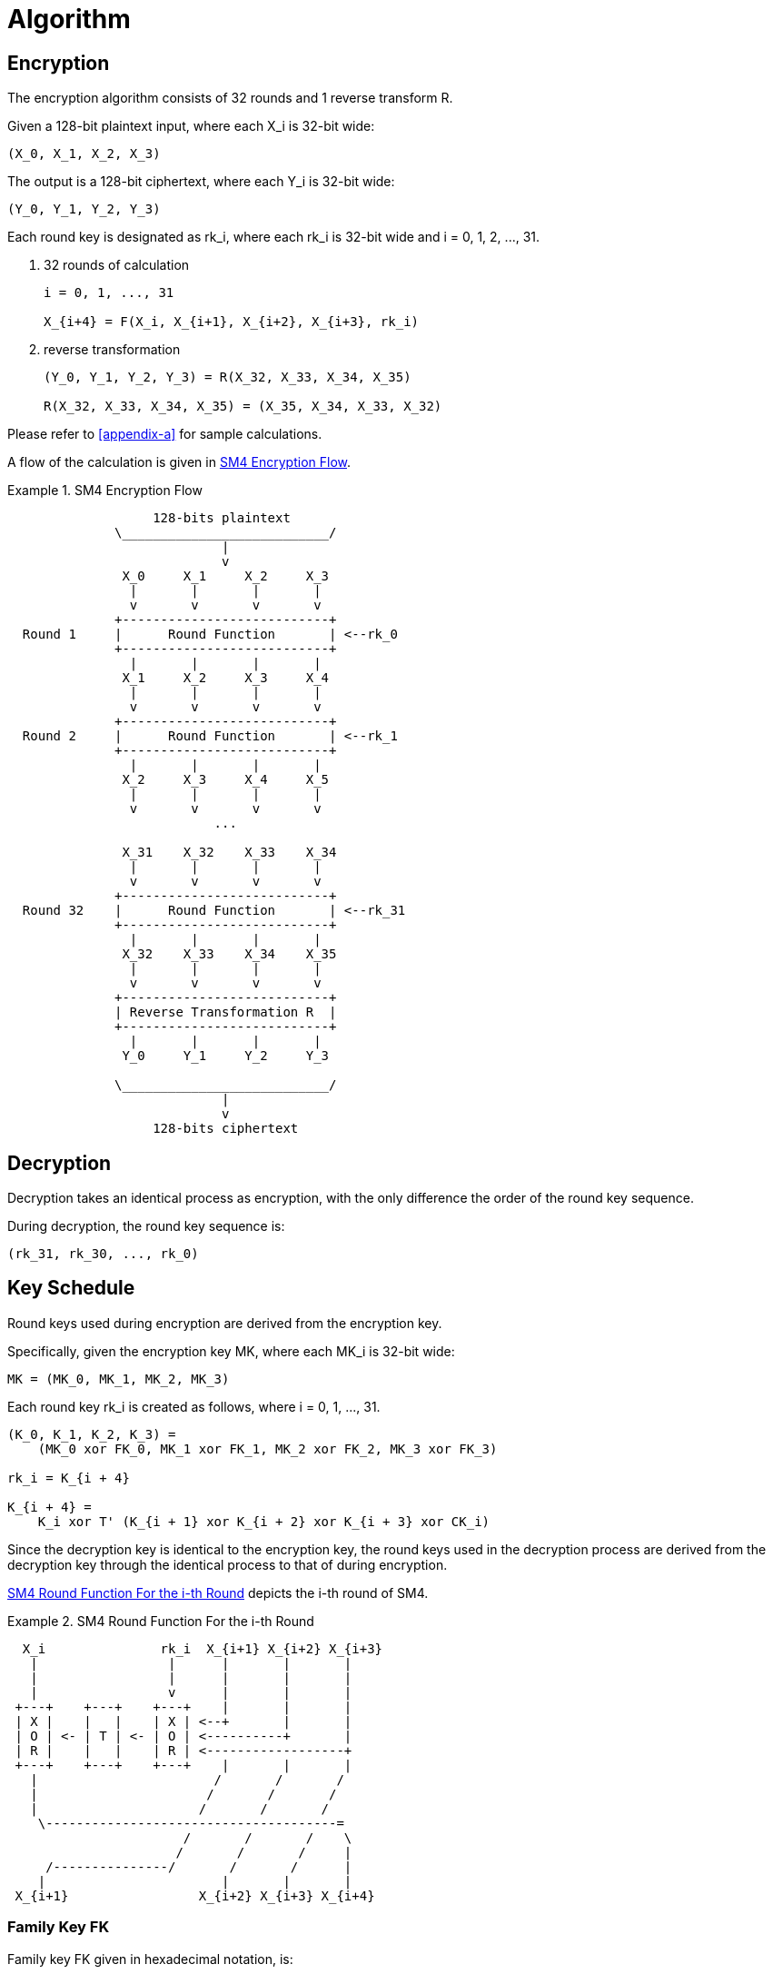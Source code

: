 = Algorithm

// <!-- 7 算法描述 -->


[#sm4-encryption]
== Encryption

////
<!-- 7.1 加密算法 -->
<!-- 本加密算法由 32 次迭代运算和 1 次反序变换 𝑅 组成。 -->
<!-- 设明文输入为𝑋 ,𝑋 ,𝑋 ,𝑋 ∈ 𝑍43 A，密文输出为𝑌,𝑌,𝑌,𝑌 ∈ 𝑍43 A，轮密钥为
𝑟𝑘 ∈𝑍43，𝑖=0,1,⋯,31。加密算法的运算过程如下: 53
(1) 32 次迭代运算: 𝑋5TA = 𝐹 𝑋5, 𝑋5T2, 𝑋5T3, 𝑋5T4, 𝑟𝑘5 ，𝑖 = 0,1, ⋯ ,31; (2)反序变换:𝑌,𝑌,𝑌,𝑌=𝑅𝑋,𝑋,𝑋,𝑋 =𝑋,𝑋,𝑋,𝑋。
        0 2 3 4 43 44 4A 4U 4U 4A 44 43
 -->
////

The encryption algorithm consists of 32 rounds and 1 reverse transform $$R$$.

Given a 128-bit plaintext input, where each $$X_i$$ is 32-bit wide:

----
(X_0, X_1, X_2, X_3)
----

////
<!--$$
(X_0, X_1, X_2, X_3) element-of (Z_2^32)^4
$$ -->
////

The output is a 128-bit ciphertext, where each $$Y_i$$ is 32-bit wide:

----
(Y_0, Y_1, Y_2, Y_3)
----

////
<!-- $$
(Y_0, Y_1, Y_2, Y_3) element-of (Z_2^32)^4
$$ -->
////

Each round key is designated as $$rk_i$$, where each $$rk_i$$ is 32-bit wide
and $$i = 0, 1, 2, ..., 31$$.

////
<!-- $$
rk_i element-of (Z_2^32), i = 0, 1, 2, ..., 31
$$
-->
////

a. 32 rounds of calculation
+
----
i = 0, 1, ..., 31

X_{i+4} = F(X_i, X_{i+1}, X_{i+2}, X_{i+3}, rk_i)
----

b. reverse transformation
+
----
(Y_0, Y_1, Y_2, Y_3) = R(X_32, X_33, X_34, X_35)

R(X_32, X_33, X_34, X_35) = (X_35, X_34, X_33, X_32)
----

Please refer to <<appendix-a>> for sample calculations.

A flow of the calculation is given in <<diagram-sm4-flow>>.

[[diagram-sm4-flow]]
.SM4 Encryption Flow
====
[align=center]
....

                   128-bits plaintext
              \___________________________/
                            |
                            v
               X_0     X_1     X_2     X_3
                |       |       |       |
                v       v       v       v
              +---------------------------+
  Round 1     |      Round Function       | <--rk_0
              +---------------------------+
                |       |       |       |
               X_1     X_2     X_3     X_4
                |       |       |       |
                v       v       v       v
              +---------------------------+
  Round 2     |      Round Function       | <--rk_1
              +---------------------------+
                |       |       |       |
               X_2     X_3     X_4     X_5
                |       |       |       |
                v       v       v       v
                           ...

               X_31    X_32    X_33    X_34
                |       |       |       |
                v       v       v       v
              +---------------------------+
  Round 32    |      Round Function       | <--rk_31
              +---------------------------+
                |       |       |       |
               X_32    X_33    X_34    X_35
                |       |       |       |
                v       v       v       v
              +---------------------------+
              | Reverse Transformation R  |
              +---------------------------+
                |       |       |       |
               Y_0     Y_1     Y_2     Y_3

              \___________________________/
                            |
                            v
                   128-bits ciphertext

....
====


[#sm4-decryption]
== Decryption

////
<!-- 7.2 解密算法 本算法的解密变换与加密变换结构相同，不同的仅是轮密钥的使用顺序。解密时，使用
轮密钥序 𝑟𝑘42, 𝑟𝑘40, ⋯ , 𝑟𝑘0 。 -->
////

Decryption takes an identical process as encryption, with the only difference
the order of the round key sequence.

During decryption, the round key sequence is:

----
(rk_31, rk_30, ..., rk_0)
----

== Key Schedule

////
<!-- 7.3 密钥扩展算法 -->
<!-- 本算法轮密钥由加密密钥通过密钥扩展算法生成。 -->
<!--加密密钥𝑀𝐾 = 𝑀𝐾 , 𝑀𝐾 , 𝑀𝐾 , 𝑀𝐾   ∈   𝑍43   A，轮密钥生成方法为:
 02343
𝐾0, 𝐾2, 𝐾3, 𝐾4 = 𝑀𝐾0⨁𝐹𝐾0, 𝑀𝐾2⨁𝐹𝐾2, 𝑀𝐾3⨁𝐹𝐾3, 𝑀𝐾4⨁𝐹𝐾4   ，
   𝑟𝑘5 = 𝐾5TA = 𝐾5⨁𝑇′ 𝐾5T2⨁𝐾5T3⨁𝐾5T4⨁𝐶𝐾5 ，𝑖 = 0,1,⋯,31。 其中:
(1) 𝑇′ 是将 5.2 中合成置换 𝑇 的线性变换 𝐿 替换为 𝐿′:
𝐿′ 𝐵 =𝐵⨁ 𝐵⋘13 ⨁ 𝐵⋘23;
(2) 系统参数 𝐹𝐾 的取值为:
𝐹𝐾0 = A3B1BAC6 ，𝐹𝐾2 = 56AA3350 ，𝐹𝐾3 = 677D9197 ，𝐹𝐾4 = B27022DC ; (3) 固定参数𝐶𝐾的取值方法为:
设𝑐𝑘5,_为𝐶𝐾5的第𝑗字节 𝑖 = 0,1, ⋯ ,31; 𝑗 = 0,1,2,3 ，即𝐶𝐾5 =   𝑐𝑘5,0, 𝑐𝑘5,2, 𝑐𝑘5,3, 𝑐𝑘5,4   ∈
𝑍K A，则𝑐𝑘 = 4𝑖+𝑗 ×7 𝑚𝑜𝑑256。 -->
////


Round keys used during encryption are derived from the encryption key.

Specifically, given the encryption key $$MK$$, where each $$MK_i$$ is 32-bit
wide:

----
MK = (MK_0, MK_1, MK_2, MK_3)
----

////
<!-- $$
MK = (MK_0, MK_1, MK_2, MK_3) element-of (Z_2^32)^4
$$ -->
////

Each round key $$rk_i$$ is created as follows, where $$i = 0, 1, ..., 31$$.

----
(K_0, K_1, K_2, K_3) = 
    (MK_0 xor FK_0, MK_1 xor FK_1, MK_2 xor FK_2, MK_3 xor FK_3)

rk_i = K_{i + 4}

K_{i + 4} = 
    K_i xor T' (K_{i + 1} xor K_{i + 2} xor K_{i + 3} xor CK_i)
----

Since the decryption key is identical to the encryption key, the round keys
used in the decryption process are derived from the decryption key through
the identical process to that of during encryption.

<<diagram-round-function>> depicts the i-th round of SM4.

.SM4 Round Function For the i-th Round
[#diagram-round-function]
====

[align=center]
....

  X_i               rk_i  X_{i+1} X_{i+2} X_{i+3}
   |                 |      |       |       |
   |                 |      |       |       |
   |                 v      |       |       |
 +---+    +---+    +---+    |       |       |
 | X |    |   |    | X | <--+       |       |
 | O | <- | T | <- | O | <----------+       |
 | R |    |   |    | R | <------------------+
 +---+    +---+    +---+    |       |       |
   |                       /       /       /
   |                      /       /       /
   |                     /       /       /
    \--------------------------------------=
                       /       /       /    \
                      /       /       /     |
     /---------------/       /       /      |
    |                       |       |       |
 X_{i+1}                 X_{i+2} X_{i+3} X_{i+4}

....
====


=== Family Key $$FK$$

Family key $$FK$$ given in hexadecimal notation, is:

[source,align=center]
----
FK_0 = A3B1BAC6
FK_1 = 56AA3350
FK_2 = 677D9197
FK_3 = B27022DC
----

=== Constant Key $$CK$$

The method to retrieve values from the constant key $$CK$$ is as follows.

Let $$ck_{i, j}$$ be the $$j$$-th byte ($$i = 0, 1, ..., 31; j = 0, 1, 2, 3$$) of $$CK_i$$.

Therefore, each $$ck_{i, j}$$ is a 8-bit string, and each $$CK_i$$ a 32-bit word.

----
CK_i = (ck_{i, 0}, ck_{i, 1}, ck_{i, 2}, ck_{i, 3})
----

////
<!-- $$
CK_i element-of (Z_2^8)^4
$$ -->
////

----
ck_{i, j} = (4i + j) x 7 (mod 256)
----


////
<!--固定参数𝐶𝐾5 𝑖=0,1,⋯,31具体值为:
00070E15, 1C232A31, 383F464D, 545B6269,
70777E85, 8C939AA1, A8AFB6BD, C4CBD2D9,
E0E7EEF5, FC030A11, 181F262D, 343B4249,
50575E65, 6C737A81, 888F969D, A4ABB2B9,
C0C7CED5, DCE3EAF1, F8FF060D, 141B2229,
30373E45, 4C535A61, 686F767D, 848B9299,
A0A7AEB5, BCC3CAD1, D8DFE6ED, F4FB0209,
10171E25, 2C333A41, 484F565D, 646B7279.
 -->
////

The values of the constant key $$CK_i$$, where $$(i = 0, 1, ..., 31)$$, in
hexadecimal, are:

[source,align=center]
----
CK_0  = 00070E15   CK_16 = C0C7CED5
CK_1  = 1C232A31   CK_17 = DCE3EAF1
CK_2  = 383F464D   CK_18 = F8FF060D
CK_3  = 545B6269   CK_19 = 141B2229
CK_4  = 70777E85   CK_20 = 30373E45
CK_5  = 8C939AA1   CK_21 = 4C535A61
CK_6  = A8AFB6BD   CK_22 = 686F767D
CK_7  = C4CBD2D9   CK_23 = 848B9299
CK_8  = E0E7EEF5   CK_24 = A0A7AEB5
CK_9  = FC030A11   CK_25 = BCC3CAD1
CK_10 = 181F262D   CK_26 = D8DFE6ED
CK_11 = 343B4249   CK_27 = F4FB0209
CK_12 = 50575E65   CK_28 = 10171E25
CK_13 = 6C737A81   CK_29 = 2C333A41
CK_14 = 888F969D   CK_30 = 484F565D
CK_15 = A4ABB2B9   CK_31 = 646B7279
----


